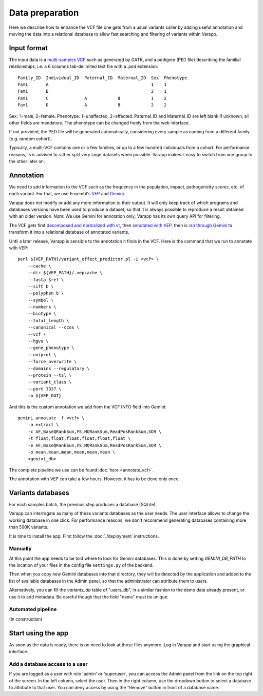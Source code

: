 
Data preparation
================

Here we describe how to enhance the VCF file one gets from a usual variants caller
by adding useful annotation and moving the data into a relational database
to allow fast searching and filtering of variants within Varapp.

Input format
------------

The input data is a `multi-samples VCF <https://www.broadinstitute.org/gatk/guide/article?id=4150>`_
such as generated by GATK, and a pedigree (PED file) describing the familial relationships,
i.e. a 6 columns tab-delimited text file with a `.ped` extension::

    Family_ID  Individual_ID  Paternal_ID  Maternal_ID  Sex  Phenotype
    Fam1       A                                        1    1
    Fam1       B                                        2    1
    Fam1       C              A            B            1    2
    Fam1       D              A            B            2    2

Sex: 1=male, 2=female. Phenotype: 1=unaffected, 2=affected.
Paternal_ID and Maternal_ID are left blank if unknown; all other fields are mandatory.
The phenotype can be changed freely from the web interface.

If not provided, the PED file will be generated automatically, considering every sample
as coming from a different family (e.g. random cohort).

Typically, a multi-VCF contains one or a few families, or up to a few hundred individuals from a cohort.
For performance reasons, is is advised to rather split very large datasets when possible.
Varapp makes it easy to switch from one group to the other later on.

Annotation
----------

We need to add information to the VCF such as the
frequency in the population, impact, pathogenicity scores, etc. of each variant.
For that, we use Ensembl's `VEP <http://www.ensembl.org/info/docs/tools/vep/index.html>`_
and `Gemini <https://gemini.readthedocs.org/en/latest/>`_.

Varapp does not modify or add any more information to their output.
It will only keep track of which programs and databases versions
have been used to produce a dataset,
so that it is always possible to reproduce a result obtained with an older version.
*Note*: We use Gemini for annotation only; Varapp has its own query API for filtering.

The VCF gets first `decomposed and normalized with vt <http://genome.sph.umich.edu/wiki/Vt>`_, 
then `annotated with VEP 
<http://gemini.readthedocs.io/en/latest/content/functional_annotation.html#stepwise-installation-and-usage-of-vep>`_, 
then is `ran through Gemini <http://gemini.readthedocs.io/en/latest/content/quick_start.html>`_
to transform it into a relational database of annotated variants.

Until a later release, Varapp is sensible to the annotation it finds in the VCF.
Here is the command that we run to annotate with VEP::

    perl ${VEP_PATH}/variant_effect_predictor.pl -i <vcf> \
        --cache \
        --dir ${VEP_PATH}/.vepcache \
        --fasta $ref \
        --sift b \
        --polyphen b \
        --symbol \
        --numbers \
        --biotype \
        --total_length \
        --canonical --ccds \
        --vcf \
        --hgvs \
        --gene_phenotype \
        --uniprot \
        --force_overwrite \
        --domains --regulatory \
        --protein --tsl \
        --variant_class \
        --port 3337 \
        -o ${VEP_OUT}

And this is the custom annotation we add from the VCF INFO field into Gemini::

    gemini annotate -f <vcf> \
        -a extract \
        -c AF,BaseQRankSum,FS,MQRankSum,ReadPosRankSum,SOR \
        -t float,float,float,float,float,float \
        -e AF,BaseQRankSum,FS,MQRankSum,ReadPosRankSum,SOR \
        -o mean,mean,mean,mean,mean,mean \
        <gemini_db>

The complete pipeline we use can be found :doc:`here <annotate_vcf>`.


The annotation with VEP can take a few hours. However, it has to be done only once.

Variants databases
------------------

For each samples batch, the previous step produces a database (SQLite).

Varapp can interrogate as many of these variants databases as the user needs.
The user interface allows to change the working database in one click.
For performance reasons, we don't recommend generating databases containing more than 500K variants.

It is time to install the app. First follow the :doc:`./deployment` instructions.

Manually
........

At this point the app needs to be told where to look for Gemini databases.
This is done by setting `GEMINI_DB_PATH` to the location of your files in the config file
``settings.py`` of the backend.

Then when you copy new Gemini databases into that directory, they will be detected by the application
and added to the list of available databases in the Admin panel, so that the administrator 
can attribute them to users.

Alternatively, you can fill the `variants_db` table of "users_db",
in a similar fashion to the demo data already present, or use it to add metadata.
Be careful though that the field "name" must be unique.

Automated pipeline
..................

(In construction)

.. For convenience, we provide a pipeline running through all the steps described below.
   Drop your VCF and PED files inside the folder indicated by ``SOME_ENV_VARIABLE`` in `some_config_file`,
   and they get automatically loaded into Varapp when ready.

.. There is no need to use the pipeline if you don't want to: in the end, Varapp only cares about
   the Gemini databases it finds inside the folder indicated by ``SOME_OTHER_VARIABLE`` in
   `some_config_file`. Actually, any SQLite database with the same
   `schema <http://gemini.readthedocs.org/en/latest/content/database_schema.html>`_
   as Gemini produces can be used.


Start using the app
-------------------

As soon as the data is ready, there is no need to look at those files anymore.
Log in Varapp and start using the graphical interface.

Add a database access to a user
...............................

If you are logged as a user with role 'admin' or 'superuser', you can access
the Admin panel from the link on the top right of the screen.
In the left column, select the user. Then in the right column, use the
dropdown button to select a database to attribute to that user.
You can deny access by using the "Remove" button in front of a database name.

